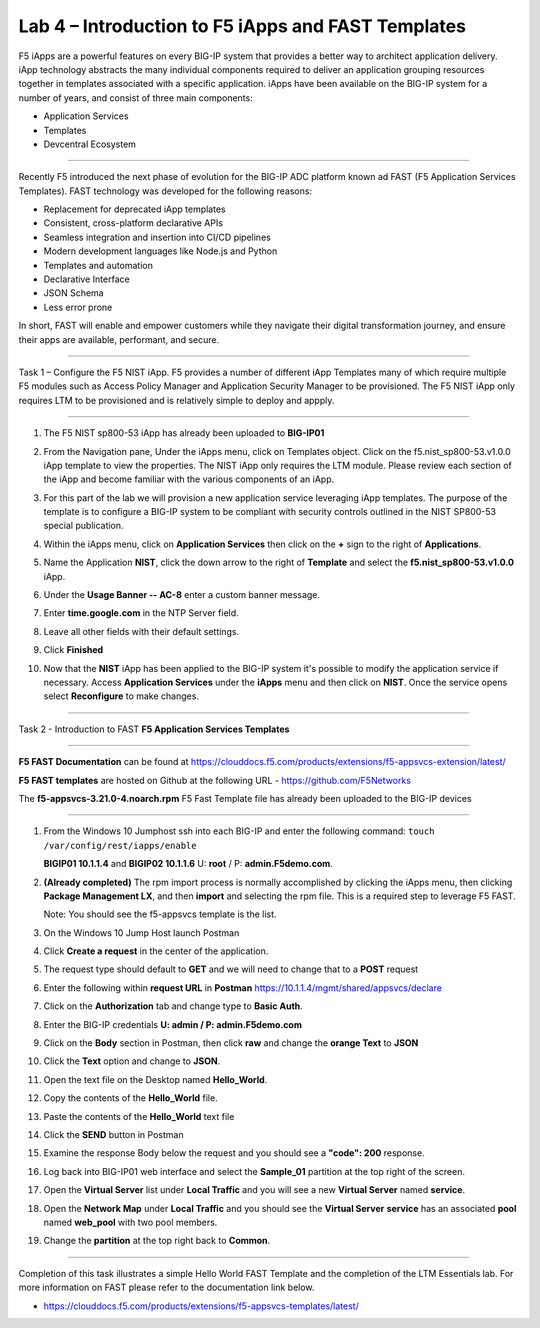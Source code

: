 Lab 4 – Introduction to F5 iApps and FAST Templates
---------------------------------------------------

F5 iApps are a powerful features on every BIG-IP system
that provides a better way to architect application delivery.
iApp technology abstracts the many individual components required
to deliver an application grouping resources together in templates
associated with a specific application.  iApps have been available
on the BIG-IP system for a number of years, and consist of
three main components:

-  Application Services
-  Templates
-  Devcentral Ecosystem

^^^^^^^^^^^^^^^^^^^^^^^^^^^^^^^^^^^^^^^^^^^^^^^^^^^^^^^^^^^^^^^^^^^^^^^^

Recently F5 introduced the next phase of evolution for the BIG-IP
ADC platform known ad FAST (F5 Application Services Templates).  FAST
technology was developed for the following reasons:

-  Replacement for deprecated iApp templates
-  Consistent, cross-platform declarative APIs
-  Seamless integration and insertion into CI/CD pipelines
-  Modern development languages like Node.js and Python
-  Templates and automation
-  Declarative Interface
-  JSON Schema
-  Less error prone


In short, FAST will enable and empower customers while they
navigate their digital transformation journey, and ensure
their apps are available, performant, and secure.


^^^^^^^^^^^^^^^^^^^^^^^^^^^^^^^^^^^^^^^^^^^^^^^^^^^^^^^^^^^^^^^^^^^^^^^^

Task 1 – Configure the F5 NIST iApp.   F5 provides a number of different
iApp Templates many of which require multiple F5 modules such as Access
Policy Manager and Application Security Manager to be provisioned.   The
F5 NIST iApp only requires LTM to be provisioned and is relatively simple
to deploy and appply.

^^^^^^^^^^^^^^^^^^^^^^^^^^^^^^^^^^^^^^^^^^^^^^^^^^^^^^^^^^^^^^^^^^^^^^^^

#.  The F5 NIST sp800-53 iApp has already been uploaded to **BIG-IP01**

#.  From the Navigation pane, Under the iApps menu, click on Templates object.
    Click on the f5.nist_sp800-53.v1.0.0 iApp template to view the properties.
    The NIST iApp only requires the LTM module. Please review each section
    of the iApp and become familiar with the various components of an iApp.

    |image14|

#.  For this part of the lab we will provision a new application
    service leveraging iApp templates. The purpose of the template is to configure
    a BIG-IP system to be compliant with security controls outlined in the NIST
    SP800-53 special publication.

#.  Within the iApps menu, click on **Application Services** then click on
    the **+** sign to the right of **Applications**.

#.  Name the Application **NIST**, click the down arrow to the right of
    **Template** and select the **f5.nist_sp800-53.v1.0.0** iApp.

#.  Under the **Usage Banner -- AC-8** enter a custom banner message.

#.  Enter **time.google.com** in the NTP Server field.

#. Leave all other fields with their default settings.

#.  Click **Finished**

#.  Now that the **NIST** iApp has been applied to the BIG-IP system
    it's possible to modify the application service if necessary.
    Access **Application Services** under the **iApps** menu and then click
    on **NIST**. Once the service opens select **Reconfigure** to make changes.


^^^^^^^^^^^^^^^^^^^^^^^^^^^^^^^^^^^^^^^^^^^^^^^^^^^^^^^^^^^^^^^^^^^^^^^^

Task 2 - Introduction to FAST **F5 Application Services Templates**

^^^^^^^^^^^^^^^^^^^^^^^^^^^^^^^^^^^^^^^^^^^^^^^^^^^^^^^^^^^^^^^^^^^^^^^^

**F5 FAST Documentation** can be found at  https://clouddocs.f5.com/products/extensions/f5-appsvcs-extension/latest/

**F5 FAST templates** are hosted on Github at the following URL - https://github.com/F5Networks

The **f5-appsvcs-3.21.0-4.noarch.rpm** F5 Fast Template file has already been uploaded to the BIG-IP devices

^^^^^^^^^^^^^^^^^^^^^^^^^^^^^^^^^^^^^^^^^^^^^^^^^^^^^^^^^^^^^^^^^^^^^^^^

#.  From the Windows 10 Jumphost ssh into each BIG-IP and enter the following command:
    ``touch /var/config/rest/iapps/enable``

    **BIGIP01 10.1.1.4** and **BIGIP02 10.1.1.6** U: **root** / P: **admin.F5demo.com**.

#.  **(Already completed)** The rpm import process is normally accomplished by clicking the iApps menu, then clicking
    **Package Management LX**, and then **import** and selecting the rpm file. This is a required step to leverage F5 FAST.

    Note: You should see the f5-appsvcs template is the list.

#.  On the Windows 10 Jump Host launch Postman

    |image15|

#.  Click **Create a request** in the center of the application.

#.  The request type should default to **GET** and we will need to change that to a **POST** request

#.  Enter the following within **request URL** in **Postman** https://10.1.1.4/mgmt/shared/appsvcs/declare

#.  Click on the **Authorization** tab and change type to **Basic Auth**.

    |image16|

#.  Enter the BIG-IP credentials **U: admin / P: admin.F5demo.com**

#.  Click on the **Body** section in Postman, then click **raw** and change the **orange Text** to **JSON**

    |image17|

#.  Click the **Text** option and change to **JSON**.

#.  Open the text file on the Desktop named **Hello_World**.

#.  Copy the contents of the **Hello_World** file.

#.  Paste the contents of the **Hello_World** text file

#.  Click the **SEND** button in Postman

#.  Examine the response Body below the request and you should see a **"code": 200** response.

#.  Log back into BIG-IP01 web interface and select the **Sample_01** partition at the top right of the screen.

    |image18|

#.  Open the **Virtual Server** list under **Local Traffic** and you will see a new **Virtual Server** named **service**.

    |image19|

#.  Open the **Network Map** under **Local Traffic** and you should see the **Virtual Server** **service** 
    has an associated **pool** named **web\_pool** with two pool members.

#. Change the **partition** at the top right back to **Common**.


^^^^^^^^^^^^^^^^^^^^^^^^^^^^^^^^^^^^^^^^^^^^^^^^^^^^^^^^^^^^^^^^^^^^^^^^

Completion of this task illustrates a simple Hello World FAST Template
and the completion of the LTM Essentials lab. For more information on FAST
please refer to the documentation link below.

-  https://clouddocs.f5.com/products/extensions/f5-appsvcs-templates/latest/


.. |image14| image:: images/image14.PNG
   :width: 3.32107in
   :height: 0.33645in
.. |image15| image:: images/image15.PNG
   :width: 3.32107in
   :height: 0.33645in
.. |image16| image:: images/image16.PNG
   :width: 3.32107in
   :height: 0.33645in
.. |image17| image:: images/image17.PNG
   :width: 3.32107in
   :height: 0.33645in
.. |image18| image:: images/image18.PNG
   :width: 3.32107in
   :height: 0.33645in
.. |image19| image:: images/image19.PNG
   :width: 6.32107in
   :height: 4.33645in
